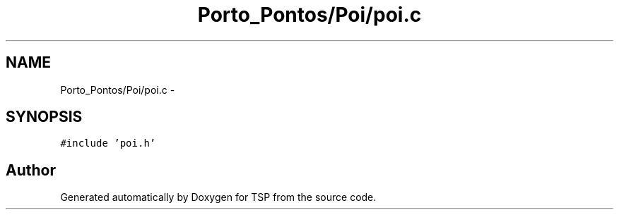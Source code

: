 .TH "Porto_Pontos/Poi/poi.c" 3 "Mon Jan 10 2022" "TSP" \" -*- nroff -*-
.ad l
.nh
.SH NAME
Porto_Pontos/Poi/poi.c \- 
.SH SYNOPSIS
.br
.PP
\fC#include 'poi\&.h'\fP
.br

.SH "Author"
.PP 
Generated automatically by Doxygen for TSP from the source code\&.
